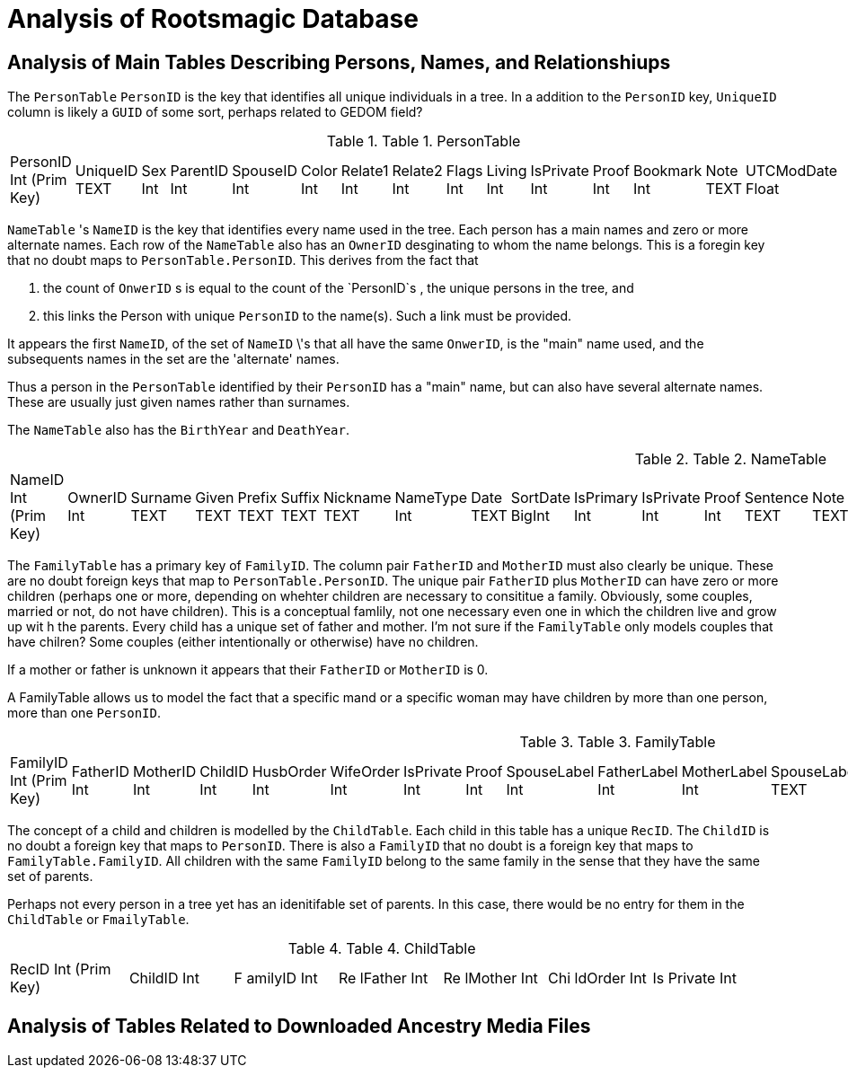 = Analysis of Rootsmagic Database

== Analysis of Main Tables Describing Persons, Names, and Relationshiups

The `PersonTable` `PersonID` is the key that identifies all unique individuals in a
tree. In a addition to the `PersonID` key, `UniqueID` column is likely a `GUID` of some sort, perhaps related to GEDOM field?

.Table 1. PersonTable
[width="99%",cols="19%,7%,4%,6%,6%,5%,6%,6%,5%,5%,7%,5%,6%,5%,8%",]
|===
|PersonID Int (Prim Key) |UniqueID TEXT |Sex Int |ParentID Int |SpouseID
Int |Color Int |Relate1 Int |Relate2 Int |Flags Int |Living Int
|IsPrivate Int |Proof Int |Bookmark Int |Note TEXT |UTCModDate Float
|===

`NameTable` 's `NameID` is the key that identifies every name used in the tree. Each person has a main names and zero or more alternate
names. Each row of the `NameTable` also has an `OwnerID` desginating to whom the name belongs. This is a foregin key that no
doubt maps to `PersonTable.PersonID`. This derives from the fact that

. the count of `OnwerID` s is equal to the count of the `PersonID`s , the unique persons in the tree, and
. this links the Person with unique `PersonID` to the name(s). Such a link must be provided.

It appears the first `NameID`, of the set of `NameID` \'s that all have the same `OnwerID`, is the "main" name used, and the subsequents
names in the set are the 'alternate' names.

Thus a person in the `PersonTable` identified by their `PersonID` has a "main" name, but can also have several alternate names. These are
usually just given names rather than surnames.

The `NameTable` also has the `BirthYear` and `DeathYear`.

.Table 2. NameTable
[width="99%",cols="17%,3%,4%,3%,3%,3%,4%,4%,3%,5%,4%,4%,3%,4%,3%,4%,4%,3%,4%,5%,4%,4%,5%",]
|===
|NameID Int (Prim Key) |OwnerID Int |Surname TEXT |Given TEXT |Prefix
TEXT |Suffix TEXT |Nickname TEXT |NameType Int |Date TEXT |SortDate
BigInt |IsPrimary Int |IsPrivate Int |Proof Int |Sentence TEXT |Note
TEXT |BirthYear Int |DeathYear Int |Display Int |Language TEXT
|UTCModDate Float |SurnameMP TEXT |GivenMP TEXT |NicknameMP TEXT
|===

The `FamilyTable` has a primary key of `FamilyID`. The column pair `FatherID` and `MotherID` must also clearly be unique. These are no doubt foreign keys that map to
`PersonTable.PersonID`. The unique pair `FatherID` plus `MotherID` can have zero or more children (perhaps one or more, depending on whehter children are necessary to consititue
a family. Obviously, some couples, married or not, do not have children). This is a conceptual famlily, not one necessary even one in which the children live and grow up wit h the parents.
Every child has a unique set of father and mother. I’m not sure if the `FamilyTable` only models couples that have chilren? Some couples (either
intentionally or otherwise) have no children.

If a mother or father is unknown it appears that their `FatherID` or `MotherID` is 0.

A FamilyTable allows us to model the fact that a specific mand or a specific woman may have children by more than one person, more than one
`PersonID`.

.Table 3. FamilyTable
[width="99%",cols="18%,5%,5%,4%,5%,5%,5%,4%,6%,6%,6%,7%,7%,7%,4%,6%",]
|===
|FamilyID Int (Prim Key) |FatherID Int |MotherID Int |ChildID Int
|HusbOrder Int |WifeOrder Int |IsPrivate Int |Proof Int |SpouseLabel Int
|FatherLabel Int |MotherLabel Int |SpouseLabelStr TEXT |FatherLabelStr
TEXT |MotherLabelStr TEXT |Note TEXT |UTCModDate Float
|===

The concept of a child and children is modelled by the `ChildTable`.  Each child in this table has a unique `RecID`. The `ChildID` is no doubt
a foreign key that maps to `PersonID`. There is also a `FamilyID` that no doubt is a foreign key that maps to `FamilyTable.FamilyID`. All
children with the same `FamilyID` belong to the same family in the sense that they have the same set of parents.

Perhaps not every person in a tree yet has an idenitifable set of parents. In this case, there would be no entry for them in the
`ChildTable` or `FmailyTable`.

.Table 4. ChildTable
[width="97%",cols="16%,14%,14%,14%,14%,14%,14%",]
|===
|RecID Int (Prim Key) |ChildID Int |F amilyID Int |Re lFather Int |Re
lMother Int |Chi ldOrder Int |Is Private Int
|===


== Analysis of Tables Related to Downloaded Ancestry Media Files
